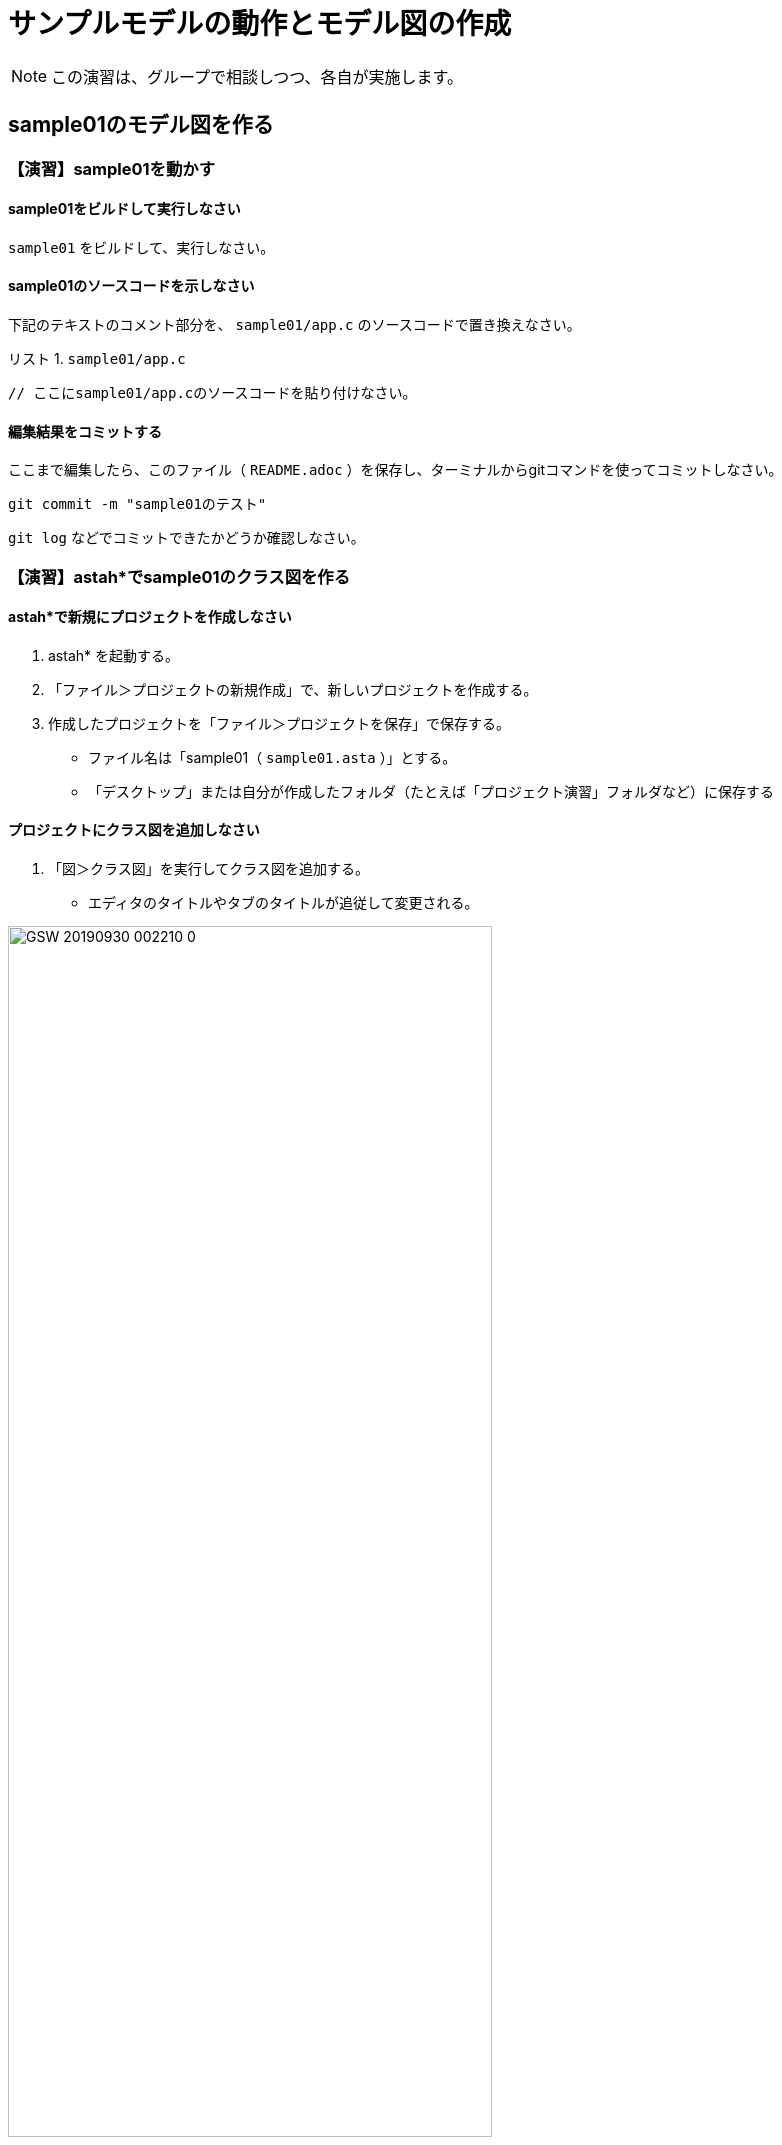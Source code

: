 :Linkcss:
:stylesdir: css
:stylesheet: mystyle.css
:twoinches: width='360'
:full-width: width='100%'
:three-quarters-width: width='75%'
:two-thirds-width: width='66%'
:half-width: width='50%'
:half-size:
:one-thirds-width: width='33%'
:one-quarters-width: width='25%'
:thumbnail: width='60'
:imagesdir: images
:sourcesdir: codes
:icons: font
:hide-uri-scheme!:
:figure-caption: 図
:example-caption: リスト
:table-caption: 表
:appendix-caption: 付録
:xrefstyle: short
:section-refsig:
:chapter-refsig:

= サンプルモデルの動作とモデル図の作成

NOTE: この演習は、グループで相談しつつ、各自が実施します。

== sample01のモデル図を作る


=== 【演習】sample01を動かす

==== sample01をビルドして実行しなさい

`sample01` をビルドして、実行しなさい。

==== sample01のソースコードを示しなさい

下記のテキストのコメント部分を、 `sample01/app.c` のソースコードで置き換えなさい。

[[sample01_app_c]]
.`sample01/app.c`
[example]
--
[source,c,linenums]
----
// ここにsample01/app.cのソースコードを貼り付けなさい。
----
--

==== 編集結果をコミットする

ここまで編集したら、このファイル（ `README.adoc` ）を保存し、ターミナルからgitコマンドを使ってコミットしなさい。

[source,shell]
----
git commit -m "sample01のテスト"
----

`git log` などでコミットできたかどうか確認しなさい。


=== 【演習】astah*でsample01のクラス図を作る

==== astah*で新規にプロジェクトを作成しなさい

. astah* を起動する。
. 「ファイル＞プロジェクトの新規作成」で、新しいプロジェクトを作成する。
. 作成したプロジェクトを「ファイル＞プロジェクトを保存」で保存する。
** ファイル名は「sample01（ `sample01.asta` ）」とする。
** 「デスクトップ」または自分が作成したフォルダ（たとえば「プロジェクト演習」フォルダなど）に保存する

==== プロジェクトにクラス図を追加しなさい

. 「図＞クラス図」を実行してクラス図を追加する。
** エディタのタイトルやタブのタイトルが追従して変更される。

.図の名前を変更する
image::GSW-20190930-002210_0.png[{three-quarters-width}]

==== sample01のクラス図を作成しなさい

指示に従って、 `sample01/app.c` のコードを参照して、クラス図を作成しなさい。

==== sample01のクラス図を保存しなさい

クラス図を作成したら保存しなさい。

. 「ツール＞画像出力＞現在の図」で、保存用ダイアログを開く。
. 作成したクラス図を `sample01_class_01.png` として `images` ディレクトリに保存する（ダミー画像ファイルになっているので、置き換える）

.`sample01` のクラス図（保存できたら置き換わる）
image::sample01_class_01.png[{full-width}]


==== 編集結果をコミットする

クラス図を保存したら、ターミナルからgitコマンドを使ってコミットしなさい。


==== 編集結果をプッシュする

クラス図を保存したら、ターミナルからgitコマンドを使って、プッシュできるか確認しなさい。

[source,shell]
----
git status
----

問題がなければプッシュしなさい。問題があれば、TAに相談しなさい。

[source,shell]
----
git push
----

`git log` などでコミットできたかどうか確認しなさい。

[NOTE]
--
このソース（ `README.adoc` ）は、GitHubのリポジトリのフロントページに表示される。
自分でプレビューしたい場合は、 `README.adoc` をAsciidoctor用プラグインを入れたブラウザで表示するか、Asciidoctorコマンドで変換したHTMLファイルをみて確認してください。
--

== sample04のモデル図を作る

=== 【演習】sample04を動かす

==== sample04をビルドして実行しなさい

`sample04` をビルドして、実行しなさい。

==== sample04のソースコードを示しなさい

下記のテキストのコメント部分を、 `sample04/app.c` のソースコードで置き換えなさい。

[[sample04_app_c]]
.`sample04/app.c`
[example]
--
[source,c,linenums]
----
// ここにsample04/app.cのソースコードを貼り付けなさい。
----
--

==== 編集結果をコミットする

ここまで編集したら、このファイル（ `README.adoc` ）を保存し、ターミナルからgitコマンドを使ってコミットしなさい。

[source,shell]
----
git commit -m "sample04のテスト"
----

`git log` などでコミットできたかどうか確認しなさい。

=== 【演習】astah*でsample04のクラス図を作る

==== sample04のプロジェクトを作成する

. `sample01` のastah* のプロジェクトを複製して `sample04` のプロジェクト（ `sample04.asta` ）を作りなさい。
. クラス図の名前を「sample01のクラス図」から「sample04」のクラス図に変更しなさい。

==== sample04のクラス図を作成する

. 指示にしたがって、`sample04` のクラス図を作成しなさい。
**  既存のクラスが使える場合にはそれを使う。
**  不足するクラスは追加する。

==== クラス図にパッケージを追加する

. 指示にしたがって、`sample04` のクラス図にパッケージを追加しなさい。
**  どんなパッケージが追加されたか。
**  それぞれのパッケージには、どんなクラスが含まれるか。

==== sample04のクラス図を保存しなさい

作成したクラス図を `sample04_class_01.png` として `images` ディレクトリに保存しなさい。

. 「ツール＞画像出力＞現在の図」で、保存用ダイアログを開く。
. 作成したクラス図を `sample04_class_01.png` として `images` ディレクトリに保存する（ダミー画像ファイルになっているので、置き換える）

.`sample04` のクラス図（保存できたら置き換わる）
image::sample04_class_01.png[{full-width}]


==== 編集結果をコミットする

ここまで編集したら、このファイル（ `README.adoc` ）を保存し、ターミナルからgitコマンドを使ってコミットしなさい。


=== 【演習】astah*でsample04のステートマシン図を作る

==== ステートマシン図の関心事

ステートマシン図は、次のようなことに関心を持つ。

.ステートマシン図の特徴
* 状態とイベントに着目して振舞いを整理する図。
* できごと（イベント）を待っている場所を「状態」と捉える。
* 待っている状態でイベントが発火したときに次の状態へ「状態遷移」する。
* イベントが発生（発火）したときに実行する処理が「アクション」。
** イベントにアクションが紐づいている場合、アクションを実行してから次の状態に遷移する。
** 状態にアクションが紐づいている場合、状態が遷移し、それから遷移先の状態のアクションが実行される。

==== ステートマシン図を描く順序

ステートマシン図をうまく描くには、描く順序があります。

[IMPORTANT]
.状態名は後回し
--
ステートマシン図で重要なのは、起きるのを待っているできごとをイベントを特定し、状態遷移を描くことと、そのイベントで遷移した状態において実行するアクションを特定すること。

そのため、**作図の当初は状態名をつけない** で描く。
先にイベントやアクションを描き、それらのイベントやアクションに基づいて状態名をつける。
--

==== sample04のプロジェクトにステートマシン図を追加する

`porter` クラスの `transport` メソッドの振舞いをステートマシン図で表してみよう。

.Sample04のporterクラスにステートマシン図を追加する
. モデルファイル `sample04.asta` をひらく。
. 構造ツリーから `porter` を選択した状態で、右クリックしてポップアップメニューを開く。
. 「図の追加＞ステートマシン図」で `porter` クラスにステートマシン図が追加される。
. ステートマシン図の名前を「 `porter` の `transport` のステートマシン図」に変更しておく。

[[add_stm_diagram]]
.`porter` クラスにステートマシン図を追加する
image::GSW-20191021-102644.png["add_stm_diagram", {half-width}]]

[[add_stm_name]]
.ステートマシン図に名前をつける
image::GSW-20191021-102135.png["add_stm_name", {half-width}]]


==== ステートマシン図に状態・状態遷移・アクションを追加する

ステートマシン図を描く順序にしたがって、`porter` の運搬業務のステートマシン図を作成する。

追加したステートマシン図に、運搬業務に応じた状態とアクション、状態遷移とイベントを追加する。

.イベントやアクションの捉え方
. 状態名はあとでつける。
. 「〜が起きたら」を「〜が起きた、なった、経った」と読み替えて、状態遷移のイベントにする。
. 「〜をする」を遷移先の状態のアクションに記載する。
. イベントとアクションが書けたら、状態名をつける（だいたい次のいずれか）。
** いちばん期待しているイベント（またはそれが起きることを示す業務上のできごと）を使って「〜待ち」とつける。
** イベントが起きるのを待っている間の処理（またはそれを示す業務上の作業名）を使って「〜中」とつける。
** 最後の状態は、イベントを待たないし、継続する処理もないので、「完了、終了、到着」といった名前をつける。

.作成中のステートマシン図
image::GSW-20191021-142110.png[{three-quarters-width}]


==== 状態名をつける

それぞれの状態遷移と待っているイベント、状態とアクションが描けたら、状態名をつける。


==== sample04のステートマシン図を保存しなさい

作成したクラス図を `sample04_porter_stm_01.png` として `images` ディレクトリに保存しなさい。

.`sample04` のステートマシン図（保存できたら置き換わる）
image::sample04_stms_01.png[{full-width}]


==== 編集結果をコミットする

ステートマシン図を保存したら、ターミナルからgitコマンドを使ってコミットしなさい。


==== 編集結果をプッシュする

ステートマシン図を保存したら、ターミナルからgitコマンドを使って、プッシュしなさい。


=== 階層化アーキテクチャの発見


見直したコードやクラス図には、 `Porter` クラス、 `Driver` クラス、 `Bumper` クラスなどが追加できた。
`sample01` では、センサーやモーターを直接利用したが、ロボットのユニットやアプリケーションの処理が見えるかたちに変わった。

この検討の結果から、 <<layered_arch_01>> のような階層化アーキテクチャが見いだせる。

[[layered_arch_01]]
.モデル図を作成した結果発見した階層化アーキテクチャ
image::layered_arch.png[{three-quarters-width}]


=== 【演習】タイマーを使う

「2秒経過した」という動作は、他に何もすることがなければ `sample01` のときのように `tslp_tsk` を使えばできる。
しかし、これはプログラムをスリープさせているので、他の処理も動作しない。
他の処理を実行しながら時間の経過を待つには、別の方法が必要とする。

タイマーは、一定の時間経過を調べるためのしくみとしてよく使われる。
この演習用の簡単なタイマーを用意したので、これを試してみよう。

.タイマーのサンプルを動かす
. GoogleDriveのEV3RT関連にある `timer02.tar.gz` を `workspace` へコピーして、 `tar` コマンドで展開する（ `timer02` ディレクトリが  `workspace` の下に置かれる）。
. `unil` の中に、`timer.h` と `timer.c` があることを確認する。
** もしなければ、GoogleDriveのEV3RT関連にある `util.tar.gz` を展開すれば得られる。


.タイマークラス
image::timer.png[{one-quarters-width}]

タイマークラスの動作について、説明を聞く。

=== 振舞いのモデルとコードの対応のまとめ


* コードの構造と振舞いを図で表してみた
* 情報隠蔽
** 責務のわかるクラス名をつけたクラスを用意した
* ドメイン分割
** 複数のクラスが所属するドメインに分け、ドメインをパッケージに割り当てた
* タイマーを使ってみた
